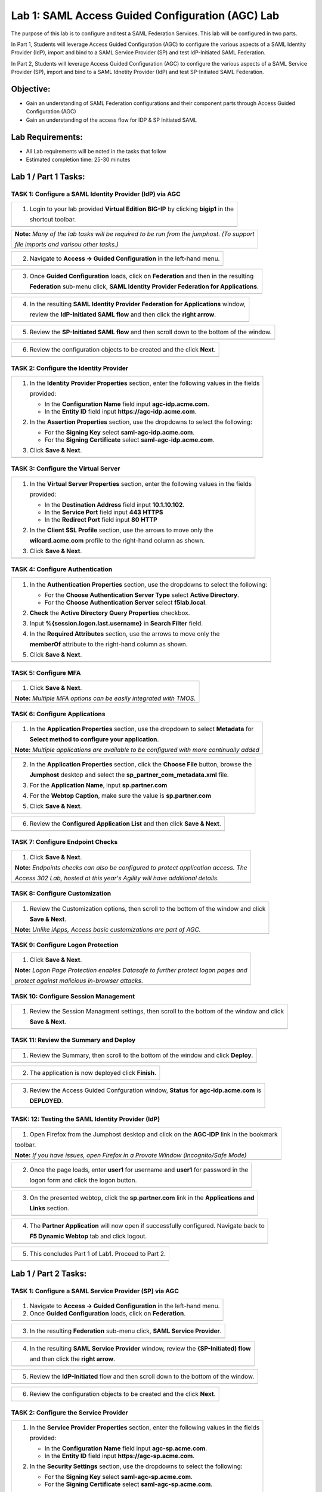 Lab 1: SAML Access Guided Configuration (AGC) Lab
=================================================

The purpose of this lab is to configure and test a SAML Federation Services.
This lab will be configured in two parts.  

In Part 1, Students will leverage Access Guided Configuration (AGC) to 
configure the various aspects of a SAML Identity Provider (IdP), import and bind
to a SAML Service Provider (SP) and test IdP-Initiated SAML Federation.

In Part 2, Students will leverage Access Guided Configuration (AGC) to 
configure the various aspects of a SAML Service Provider (SP), import and bind to
a SAML Idnetity Provider (IdP) and test SP-Initiated SAML Federation.

Objective:
----------

-  Gain an understanding of SAML Federation configurations and
   their component parts through Access Guided Configuration (AGC)

-  Gain an understanding of the access flow for IDP & SP Initiated SAML

Lab Requirements:
-----------------

-  All Lab requirements will be noted in the tasks that follow

-  Estimated completion time: 25-30 minutes

Lab 1 / Part 1 Tasks:
---------------------

TASK 1: Configure a SAML Identity Provider (IdP) via AGC 
~~~~~~~~~~~~~~~~~~~~~~~~~~~~~~~~~~~~~~~~~~~~~~~~~~~~~~~~

+----------------------------------------------------------------------------------------------+
| 1. Login to your lab provided **Virtual Edition BIG-IP**  by clicking **bigip1** in the      |
|                                                                                              |
|    shortcut toolbar.                                                                         |
+----------------------------------------------------------------------------------------------+
| |image001|                                                                                   |
+----------------------------------------------------------------------------------------------+

+----------------------------------------------------------------------------------------------+
| **Note:** *Many of the lab tasks will be required to be run from the jumphost. (To support*  |
|                                                                                              |
| *file imports and varisou other tasks.)*                                                     |
+----------------------------------------------------------------------------------------------+

+----------------------------------------------------------------------------------------------+
| 2. Navigate to **Access -> Guided Configuration** in the left-hand menu.                     |
+----------------------------------------------------------------------------------------------+
| |image002|                                                                                   |
+----------------------------------------------------------------------------------------------+

+----------------------------------------------------------------------------------------------+
| 3. Once **Guided Configuration** loads, click on **Federation** and then in the resulting    |
|                                                                                              |
|    **Federation** sub-menu click, **SAML Identity Provider Federation for Applications**.    |
+----------------------------------------------------------------------------------------------+
| |image003|                                                                                   |
+----------------------------------------------------------------------------------------------+

+----------------------------------------------------------------------------------------------+
| 4. In the resulting **SAML Identity Provider Federation for Applications** window,           |
|                                                                                              |
|    review the **IdP-Initiated SAML flow** and then click the **right arrow**.                |
+----------------------------------------------------------------------------------------------+
| |image004|                                                                                   |
+----------------------------------------------------------------------------------------------+

+----------------------------------------------------------------------------------------------+
| 5. Review the **SP-Initiated SAML flow** and then scroll down to the bottom of the window.   |
+----------------------------------------------------------------------------------------------+
| |image005|                                                                                   |
+----------------------------------------------------------------------------------------------+

+----------------------------------------------------------------------------------------------+
| 6. Review the configuration objects to be created and the click **Next**.                    |
+----------------------------------------------------------------------------------------------+
| |image006|                                                                                   |
+----------------------------------------------------------------------------------------------+

TASK 2: Configure the Identity Provider
~~~~~~~~~~~~~~~~~~~~~~~~~~~~~~~~~~~~~~~

+----------------------------------------------------------------------------------------------+
| 1. In the **Identity Provider Properties** section, enter the following values in the fields |
|                                                                                              |
|    provided:                                                                                 |
|                                                                                              |
|    * In the **Configuration Name** field input **agc-idp.acme.com**.                         |
|                                                                                              |
|    * In the **Entity ID** field input **https://agc-idp.acme.com**.                          |
|                                                                                              |
| 2. In the **Assertion Properties** section, use the dropdowns to select the following:       |
|                                                                                              |
|    * For the **Signing Key** select **saml-agc-idp.acme.com**.                               |
|                                                                                              |
|    * For the **Signing Certificate** select **saml-agc-idp.acme.com**.                       |
|                                                                                              |
| 3. Click **Save & Next**.                                                                    |
+----------------------------------------------------------------------------------------------+
| |image007|                                                                                   |
+----------------------------------------------------------------------------------------------+

TASK 3: Configure the Virtual Server
~~~~~~~~~~~~~~~~~~~~~~~~~~~~~~~~~~~~

+----------------------------------------------------------------------------------------------+
| 1. In the **Virtual Server Properties** section, enter the following values in the fields    |
|                                                                                              |
|    provided:                                                                                 |
|                                                                                              |
|    * In the **Destination Address** field input **10.1.10.102**.                             |
|                                                                                              |
|    * In the **Service Port** field input **443** **HTTPS**                                   |
|                                                                                              |
|    * In the **Redirect Port** field input **80** **HTTP**                                    |
|                                                                                              |
| 2. In the **Client SSL Profile** section, use the arrows to move only the                    |
|                                                                                              |
|    **wilcard.acme.com** profile to the right-hand column as shown.                           |
|                                                                                              |
| 3. Click **Save & Next**.                                                                    |
+----------------------------------------------------------------------------------------------+
| |image008|                                                                                   |
+----------------------------------------------------------------------------------------------+

TASK 4: Configure Authentication
~~~~~~~~~~~~~~~~~~~~~~~~~~~~~~~~

+----------------------------------------------------------------------------------------------+
| 1. In the **Authentication Properties** section, use the dropdowns to select the following:  |
|                                                                                              |
|    * For the **Choose Authentication Server Type** select **Active Directory**.              |
|                                                                                              |
|    * For the **Choose Authentication Server** select **f5lab.local**.                        |
|                                                                                              |
| 2. **Check** the **Active Directory Query Properties** checkbox.                             |
|                                                                                              |
| 3. Input **%{session.logon.last.username}** in **Search Filter** field.                      |
|                                                                                              |
| 4. In the **Required Attributes** section, use the arrows to move only the                   |
|                                                                                              |
|    **memberOf** attribute to the right-hand column as shown.                                 |
|                                                                                              |
| 5. Click **Save & Next**.                                                                    |
+----------------------------------------------------------------------------------------------+
| |image009|                                                                                   |
+----------------------------------------------------------------------------------------------+

TASK 5: Configure MFA
~~~~~~~~~~~~~~~~~~~~~

+----------------------------------------------------------------------------------------------+
| 1. Click **Save & Next**.                                                                    |
|                                                                                              |
| **Note:** *Multiple MFA options can be easily integrated with TMOS.*                         |
+----------------------------------------------------------------------------------------------+
| |image010|                                                                                   |
+----------------------------------------------------------------------------------------------+

TASK 6: Configure Applications
~~~~~~~~~~~~~~~~~~~~~~~~~~~~~~

+----------------------------------------------------------------------------------------------+
| 1. In the **Application Properties** section, use the dropdown to select **Metadata** for    |
|                                                                                              |
|    **Select method to configure your application**.                                          |
|                                                                                              |
| **Note:** *Multiple applications are available to be configured with more continually added* |
+----------------------------------------------------------------------------------------------+
| |image011|                                                                                   |
+----------------------------------------------------------------------------------------------+

+----------------------------------------------------------------------------------------------+
| 2. In the **Application Properties** section, click the **Choose File** button,  browse the  |
|                                                                                              |
|    **Jumphost** desktop and select the **sp_partner_com_metadata.xml** file.                 |
|                                                                                              |
| 3. For the **Application Name**, input **sp.partner.com**                                    |
|                                                                                              |
| 4. For the **Webtop Caption**, make sure the value is **sp.partner.com**                     |
|                                                                                              |
| 5. Click **Save & Next**.                                                                    |
+----------------------------------------------------------------------------------------------+
| |image012|                                                                                   |
+----------------------------------------------------------------------------------------------+

+----------------------------------------------------------------------------------------------+
| 6. Review the **Configured Application List** and then click **Save & Next**.                |
+----------------------------------------------------------------------------------------------+
| |image013|                                                                                   |
+----------------------------------------------------------------------------------------------+

TASK 7: Configure Endpoint Checks
~~~~~~~~~~~~~~~~~~~~~~~~~~~~~~~~~

+----------------------------------------------------------------------------------------------+
| 1. Click **Save & Next**.                                                                    |
|                                                                                              |
| **Note:** *Endpoints checks can also be configured to protect application access.  The*      |
|                                                                                              |
| *Access 302 Lab, hosted at this year's Agility will have additional details.*                |
+----------------------------------------------------------------------------------------------+
| |image014|                                                                                   |
+----------------------------------------------------------------------------------------------+

TASK 8: Configure Customization
~~~~~~~~~~~~~~~~~~~~~~~~~~~~~~~

+----------------------------------------------------------------------------------------------+
| 1. Review the Customization options, then scroll to the bottom of the window and click       |
|                                                                                              |
|    **Save & Next**.                                                                          |
|                                                                                              |
| **Note:** *Unlike iApps, Access basic customizations are part of AGC.*                       |
+----------------------------------------------------------------------------------------------+
| |image015|                                                                                   |
+----------------------------------------------------------------------------------------------+


TASK 9: Configure Logon Protection
~~~~~~~~~~~~~~~~~~~~~~~~~~~~~~~~~~

+----------------------------------------------------------------------------------------------+
| 1. Click **Save & Next**.                                                                    |
|                                                                                              |
| **Note:** *Logon Page Protection enables Datasafe to further protect logon pages and*        |
|                                                                                              |
| *protect against malicious in-browser attacks*.                                              |
+----------------------------------------------------------------------------------------------+
| |image016|                                                                                   |
+----------------------------------------------------------------------------------------------+

TASK 10: Configure Session Management
~~~~~~~~~~~~~~~~~~~~~~~~~~~~~~~~~~~~~

+----------------------------------------------------------------------------------------------+
| 1. Review the Session Managment settings, then scroll to the bottom of the window and click  |
|                                                                                              |
|    **Save & Next**.                                                                          |
+----------------------------------------------------------------------------------------------+
| |image017|                                                                                   |
+----------------------------------------------------------------------------------------------+

TASK 11: Review the Summary and Deploy
~~~~~~~~~~~~~~~~~~~~~~~~~~~~~~~~~~~~~~

+----------------------------------------------------------------------------------------------+
| 1. Review the Summary, then scroll to the bottom of the window and click **Deploy**.         |
+----------------------------------------------------------------------------------------------+
| |image018|                                                                                   |
+----------------------------------------------------------------------------------------------+

+----------------------------------------------------------------------------------------------+
| 2. The application is now deployed click **Finish**.                                         |
+----------------------------------------------------------------------------------------------+
| |image019|                                                                                   |
+----------------------------------------------------------------------------------------------+

+----------------------------------------------------------------------------------------------+
| 3. Review the Access Guided Confguration window, **Status** for **agc-idp.acme.com** is      |
|                                                                                              |
|    **DEPLOYED**.                                                                             |
+----------------------------------------------------------------------------------------------+
| |image020|                                                                                   |
+----------------------------------------------------------------------------------------------+

TASK: 12: Testing the SAML Identity Provider (IdP)
~~~~~~~~~~~~~~~~~~~~~~~~~~~~~~~~~~~~~~~~~~~~~~~~~~

+----------------------------------------------------------------------------------------------+
| 1. Open Firefox from the Jumphost desktop and click on the **AGC-IDP** link in the bookmark  |
|                                                                                              |
| toolbar.                                                                                     |
|                                                                                              |
| **Note:** *If you have issues, open Firefox in a Provate Window (Incognito/Safe Mode)*       |
+----------------------------------------------------------------------------------------------+
| |image021|                                                                                   |
+----------------------------------------------------------------------------------------------+

+----------------------------------------------------------------------------------------------+
| 2. Once the page loads, enter **user1** for username and **user1** for password  in the      |
|                                                                                              |
|    logon form and click the logon button.                                                    |
+----------------------------------------------------------------------------------------------+
| |image022|                                                                                   |
+----------------------------------------------------------------------------------------------+

+----------------------------------------------------------------------------------------------+
| 3. On the presented webtop, click the **sp.partner.com** link in the **Applications and**    |
|                                                                                              |
|    **Links** section.                                                                        |
+----------------------------------------------------------------------------------------------+
| |image023|                                                                                   |
+----------------------------------------------------------------------------------------------+
 
+----------------------------------------------------------------------------------------------+
| 4. The **Partner Application** will now open if successfully configured.  Navigate back to   |
|                                                                                              |
|    **F5 Dynamic Webtop** tab and click logout.                                               |
+----------------------------------------------------------------------------------------------+
| |image024|                                                                                   |
+----------------------------------------------------------------------------------------------+

+----------------------------------------------------------------------------------------------+
| 5. This concludes Part 1 of Lab1. Proceed to Part 2.                                         |
+----------------------------------------------------------------------------------------------+
| |image025|                                                                                   |
+----------------------------------------------------------------------------------------------+

Lab 1 / Part 2 Tasks:
---------------------

TASK 1: Configure a SAML Service Provider (SP) via AGC 
~~~~~~~~~~~~~~~~~~~~~~~~~~~~~~~~~~~~~~~~~~~~~~~~~~~~~~

+----------------------------------------------------------------------------------------------+
| 1. Navigate to **Access -> Guided Configuration** in the left-hand menu.                     |
|                                                                                              |
| 2. Once **Guided Configuration** loads, click on **Federation**.                             |
+----------------------------------------------------------------------------------------------+
| |image026|                                                                                   |
+----------------------------------------------------------------------------------------------+

+----------------------------------------------------------------------------------------------+
| 3. In the resulting **Federation** sub-menu click, **SAML Service Provider**.                |
+----------------------------------------------------------------------------------------------+
| |image027|                                                                                   |
+----------------------------------------------------------------------------------------------+

+----------------------------------------------------------------------------------------------+
| 4. In the resulting **SAML Service Provider** window, review the **{SP-Initiated) flow**     |
|                                                                                              |
|    and then click the **right arrow**.                                                       |
+----------------------------------------------------------------------------------------------+
| |image028|                                                                                   |
+----------------------------------------------------------------------------------------------+

+----------------------------------------------------------------------------------------------+
| 5. Review the **IdP-Initiated** flow and then scroll down to the bottom of the window.       |
+----------------------------------------------------------------------------------------------+
| |image029|                                                                                   |
+----------------------------------------------------------------------------------------------+

+----------------------------------------------------------------------------------------------+
| 6. Review the configuration objects to be created and the click **Next**.                    |
+----------------------------------------------------------------------------------------------+
| |image030|                                                                                   |
+----------------------------------------------------------------------------------------------+

TASK 2: Configure the Service Provider
~~~~~~~~~~~~~~~~~~~~~~~~~~~~~~~~~~~~~~

+----------------------------------------------------------------------------------------------+
| 1. In the **Service Provider Properties** section, enter the following values in the fields  |
|                                                                                              |
|    provided:                                                                                 |
|                                                                                              |
|    * In the **Configuration Name** field input **agc-sp.acme.com**.                          |
|                                                                                              |
|    * In the **Entity ID** field input **https://agc-sp.acme.com**.                           |
|                                                                                              |
| 2. In the **Security Settings** section, use the dropdowns to select the following:          |
|                                                                                              |
|    * For the **Signing Key** select **saml-agc-sp.acme.com**.                                |
|                                                                                              |
|    * For the **Signing Certificate** select **saml-agc-sp.acme.com**.                        |
|                                                                                              |
| 3. Click **Save & Next**.                                                                    |
+----------------------------------------------------------------------------------------------+
| |image031|                                                                                   |
+----------------------------------------------------------------------------------------------+

TASK 3: Configure the Virtual Server
~~~~~~~~~~~~~~~~~~~~~~~~~~~~~~~~~~~~

+----------------------------------------------------------------------------------------------+
| 1. In the **Virtual Server Properties** section, enter the following values in the fields    |
|                                                                                              |
|    provided:                                                                                 |
|                                                                                              |
|    * In the **Destination Address** field input **10.1.10.103**.                             |
|                                                                                              |
|    * In the **Service Port** field input **443** **HTTPS**                                   |
|                                                                                              |
|    * In the **Redirect Port** field input **80** **HTTP**                                    |
|                                                                                              |
| 2. In the **Client SSL Profile** section, use the arrows to move only the                    |
|                                                                                              |
|    **wilcard.acme.com** profile to the right-hand column as shown.                           |
|                                                                                              |
| 3. Click **Save & Next**.                                                                    |
+----------------------------------------------------------------------------------------------+
| |image032|                                                                                   |
+----------------------------------------------------------------------------------------------+

TASK 4: Configure External IdP Connector
~~~~~~~~~~~~~~~~~~~~~~~~~~~~~~~~~~~~~~~~

+----------------------------------------------------------------------------------------------+
| 1. In the **External Identity Provider Connector Settings** section, use the first dropdown  |
|                                                                                              |
|     to select the **Metadata**.                                                              |
|                                                                                              |
| 2. Click the **Choose File** button and then browse the **Jumphost** desktop and select the  |
|                                                                                              |
|    file **idp_partner_com_metadata.xml**.                                                    |
|                                                                                              |
| 4. In the **Name** field, input **idp.partner.com**                                          |
|                                                                                              |
| 4. Click **Save & Next**.                                                                    |
+----------------------------------------------------------------------------------------------+
| |image033|                                                                                   |
+----------------------------------------------------------------------------------------------+

TASK 5: Configure Pool
~~~~~~~~~~~~~~~~~~~~~~

+----------------------------------------------------------------------------------------------+
| 1. Click **Show Advanced Setting** in the upper right of the **Guided Configuration**.       |
|                                                                                              |
| 2. In the **Pool Properties** section, use the dropdown to select **Create New** for         |
|                                                                                              |
|    **Select a Pool**.                                                                        |
|                                                                                              |
| 3. In the **Health Monitors** section, use the arrows to move only the **/Common/http**      |
|                                                                                              |
|    health monitor to the right-hand column as shown.                                         |
|                                                                                              |
| 4. In the **Resource Properties** section, use the dropdown to select **Least Connections**  |
|                                                                                              |
|    **(member)** for **Load Balancing Method**.                                               |
|                                                                                              |
| 5. For the **Pool Servers** section, use the first dropdown to select **/Common/10.1.20.6**  |
|                                                                                              |
|    for **IP Address/Node Name**. Ensure port **80** and **HTTP** are set for the **Port**.   |
|                                                                                              |
| 6. Click **Save & Next**.                                                                    |
+----------------------------------------------------------------------------------------------+
| |image034|                                                                                   |
+----------------------------------------------------------------------------------------------+

TASK 6: Configure SSO
~~~~~~~~~~~~~~~~~~~~~

+----------------------------------------------------------------------------------------------+
| 1. In the **Single Sign-On Settings** section, check the **Enable Signle Sign-On** checkbox. |
|                                                                                              |
| 2. Use the **Selected Single Sign-On Type** dropdown to select **HTTP header-based**.        |
|                                                                                              |
| 3. In the **Username Source** field, ensure **session.saml.last.identity** is present.       |
|                                                                                              |
| 4. In the **SSO Headers** section, makes sure the following values are correct:              |
|                                                                                              |
|    * **Header Operation: replace**                                                           |
|                                                                                              |
|    * **Header Name: Authorization**                                                          |
|                                                                                              |
|    * **Header Value: %{session.saml.last.identity}**                                         |
|                                                                                              |
| 5. Scroll to the bottom of the window and Click **Save & Next**.                             |
+----------------------------------------------------------------------------------------------+
| |image035|                                                                                   |
+----------------------------------------------------------------------------------------------+

TASK 7: Configure Endpoint Checks
~~~~~~~~~~~~~~~~~~~~~~~~~~~~~~~~~

+----------------------------------------------------------------------------------------------+
| 1. Click **Save & Next**.                                                                    |
|                                                                                              |
| **Note:** *Endpoints checks can also be configured to protect application access.  The*      |
|                                                                                              |
| *Access 302 Lab, hosted at this year's Agility will have additional details.*                |
+----------------------------------------------------------------------------------------------+
| |image036|                                                                                   |
+----------------------------------------------------------------------------------------------+

TASK 8: Configure Session Management
~~~~~~~~~~~~~~~~~~~~~~~~~~~~~~~~~~~~

+----------------------------------------------------------------------------------------------+
| 1. Review the Session Managment settings, then scroll to the bottom of the window and click  |
|                                                                                              |
|    **Save & Next**.                                                                          |
+----------------------------------------------------------------------------------------------+
| |image037|                                                                                   |
+----------------------------------------------------------------------------------------------+

TASK 9: Review the Summary and Deploy
~~~~~~~~~~~~~~~~~~~~~~~~~~~~~~~~~~~~~

+----------------------------------------------------------------------------------------------+
| 1. Review the Summary, then scroll to the bottom of the window and click **Deploy**.         |
+----------------------------------------------------------------------------------------------+
| |image038|                                                                                   |
+----------------------------------------------------------------------------------------------+

+----------------------------------------------------------------------------------------------+
| 2. The application is now deployed click **Finish**.                                         |
+----------------------------------------------------------------------------------------------+
| |image039|                                                                                   |
+----------------------------------------------------------------------------------------------+

+----------------------------------------------------------------------------------------------+
| 3. Review the Access Guided Confguration window, **Status** for **agc-sp.acme.com** is       |
|                                                                                              |
|    **DEPLOYED**.                                                                             |
+----------------------------------------------------------------------------------------------+
| |image040|                                                                                   |
+----------------------------------------------------------------------------------------------+

TASK: 10: Testing the SAML Service Provider (SP)
~~~~~~~~~~~~~~~~~~~~~~~~~~~~~~~~~~~~~~~~~~~~~~~~

+----------------------------------------------------------------------------------------------+
| 1. Open Firefox from the Jumphost desktop and click on the **AGC-SP (Partner)** link in the  |
|                                                                                              |
|  bookmark toolbar.                                                                           |
|                                                                                              |
| **Note:** *If you have issues, open Firefox in a Provate Window (Incognito/Safe Mode)*       |
+----------------------------------------------------------------------------------------------+
| |image041|                                                                                   |
+----------------------------------------------------------------------------------------------+

+----------------------------------------------------------------------------------------------+
| 2. Once the page loads, enter **user1** for username and **user1** for password  in the      |
|                                                                                              |
|    **Partner Secure Logon** form and click the logon button.                                 |
+----------------------------------------------------------------------------------------------+
| |image042|                                                                                   |
+----------------------------------------------------------------------------------------------+

+----------------------------------------------------------------------------------------------+
| 3. The **Partner Application** will now open if successfully configured.                     |
+----------------------------------------------------------------------------------------------+
| |image043|                                                                                   |
+----------------------------------------------------------------------------------------------+

+----------------------------------------------------------------------------------------------+
| 4. This concludes Part 2 of Lab1. This concludes Lab1.                                       |
+----------------------------------------------------------------------------------------------+
| |image000|                                                                                   |
+----------------------------------------------------------------------------------------------+

.. |image001| image:: media/lab1-001.png
   :width: 4.5in
   :height: 0.74in
.. |image002| image:: media/lab1-002.png
   :width: 4.5in
   :height: 3.37in
.. |image003| image:: media/lab1-003.png
   :width: 4.5in
   :height: 3.38in
.. |image004| image:: media/lab1-004.png
   :width: 4.5in
   :height: 0.73in
.. |image005| image:: media/lab1-005.png
   :width: 4.5in
   :height: 3.37in
.. |image006| image:: media/lab1-006.png
   :width: 4.5in
   :height: 1.15in
.. |image007| image:: media/lab1-007.png
   :width: 4.5in
   :height: 2.28in
.. |image008| image:: media/lab1-008.png
   :width: 4.5in
   :height: 0.96in
.. |image009| image:: media/lab1-009.png
   :width: 4.5in
   :height: 1.69in
.. |image010| image:: media/lab1-010.png
   :width: 4.5in
   :height: 2.94in
.. |image011| image:: media/lab1-011.png
   :width: 4.5in
   :height: 0.80in
.. |image012| image:: media/lab1-012.png
   :width: 4.5in
   :height: 1.12in
.. |image013| image:: media/lab1-013.png
   :width: 4.5in
   :height: 4.00in
.. |image014| image:: media/lab1-014.png
   :width: 4.5in
   :height: 1.48in
.. |image015| image:: media/lab1-015.png
   :width: 4.5in
   :height: 1.12in
.. |image016| image:: media/lab1-016.png
   :width: 4.5in
   :height: 1.54in
.. |image017| image:: media/lab1-017.png
   :width: 4.5in
   :height: 1.29in
.. |image018| image:: media/lab1-018.png
   :width: 4.5in
   :height: 5.46in
.. |image019| image:: media/lab1-019.png
   :width: 4.5in
   :height: 2.13in
.. |image020| image:: media/lab1-020.png
   :width: 4.5in
   :height: 1.01in
.. |image021| image:: media/lab1-021.png
   :width: 4.5in
   :height: 1.93in
.. |image022| image:: media/lab1-022.png
   :width: 4.5in
   :height: 1.29in
.. |image023| image:: media/lab1-023.png
   :width: 4.5in
   :height: 5.46in
.. |image024| image:: media/lab1-024.png
   :width: 4.5in
   :height: 2.13in
.. |image025| image:: media/lab1-025.png
   :width: 4.5in
   :height: 1.01in
.. |image026| image:: media/lab1-026.png
   :width: 4.5in
   :height: 1.93in
.. |image027| image:: media/lab1-027.png
   :width: 4.5in
   :height: 1.29in
.. |image028| image:: media/lab1-028.png
   :width: 4.5in
   :height: 5.46in
.. |image029| image:: media/lab1-029.png
   :width: 4.5in
   :height: 2.13in
.. |image030| image:: media/lab1-030.png
   :width: 4.5in
   :height: 1.01in
.. |image031| image:: media/lab1-031.png
   :width: 4.5in
   :height: 1.93in
.. |image032| image:: media/lab1-032.png
   :width: 4.5in
   :height: 1.29in
.. |image033| image:: media/lab1-033.png
   :width: 4.5in
   :height: 5.46in
.. |image034| image:: media/lab1-034.png
   :width: 4.5in
   :height: 2.13in
.. |image035| image:: media/lab1-035.png
   :width: 4.5in
   :height: 1.01in
.. |image036| image:: media/lab1-036.png
   :width: 4.5in
   :height: 1.93in 
.. |image037| image:: media/lab1-037.png
   :width: 4.5in
   :height: 1.29in
.. |image038| image:: media/lab1-038.png
   :width: 4.5in
   :height: 5.46in
.. |image039| image:: media/lab1-039.png
   :width: 4.5in
   :height: 2.13in
.. |image040| image:: media/lab1-040.png
   :width: 4.5in
   :height: 1.01in
.. |image041| image:: media/lab1-041.png
   :width: 4.5in
   :height: 1.93in
.. |image042| image:: media/lab1-042.png
   :width: 4.5in
   :height: 1.29in
.. |image043| image:: media/lab1-043.png
   :width: 4.5in
   :height: 5.46in
.. |image000| image:: media/image-000.png
   :width: 4.5in
   :height: 2.13in
